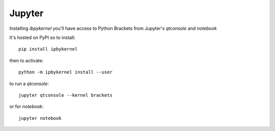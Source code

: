 Jupyter
=======

Installing `ibpykernel` you'll have access to Python Brackets from Jupyter's
`qtconsole` and `notebook`

It's hosted on PyPI so to install::

  pip install ipbykernel

then to activate::

  python -m ipbykernel install --user

to run a `qtconsole`::

  jupyter qtconsole --kernel brackets

or for `notebook`::

  jupyter notebook
